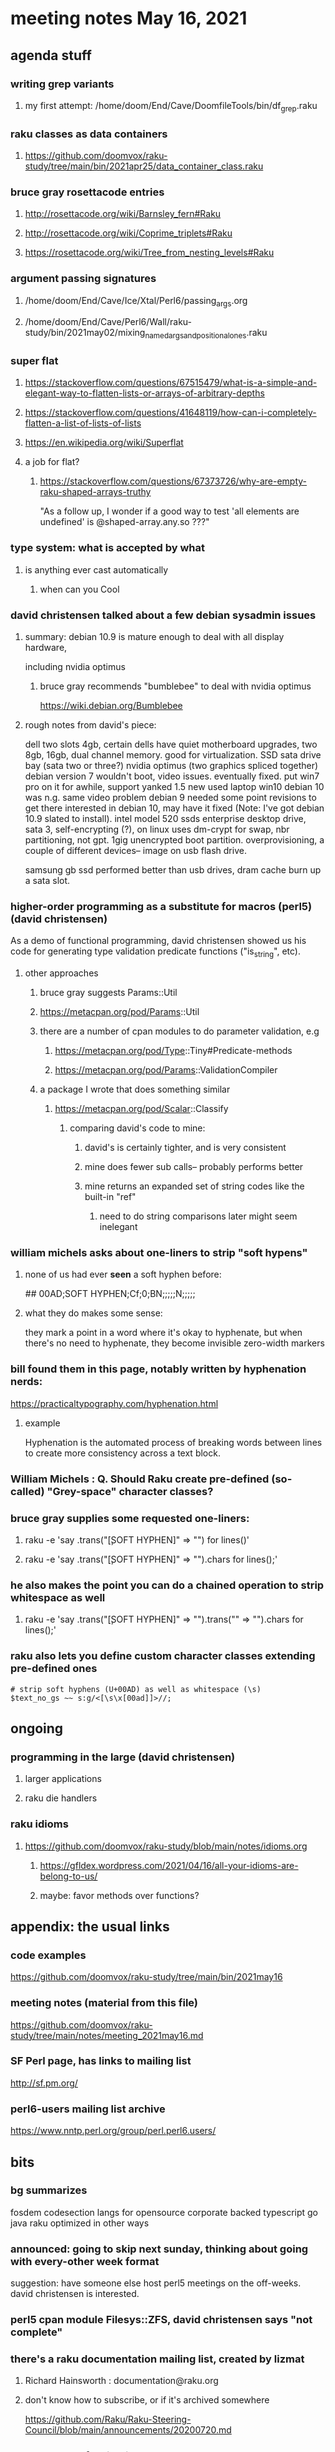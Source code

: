 * meeting notes May 16, 2021
** agenda stuff
*** writing grep variants
**** my first attempt: /home/doom/End/Cave/DoomfileTools/bin/df_grep.raku
*** raku classes as data containers
**** https://github.com/doomvox/raku-study/tree/main/bin/2021apr25/data_container_class.raku

*** bruce gray rosettacode entries
**** http://rosettacode.org/wiki/Barnsley_fern#Raku 
**** http://rosettacode.org/wiki/Coprime_triplets#Raku
**** https://rosettacode.org/wiki/Tree_from_nesting_levels#Raku 

*** argument passing signatures
**** /home/doom/End/Cave/Ice/Xtal/Perl6/passing_args.org
**** /home/doom/End/Cave/Perl6/Wall/raku-study/bin/2021may02/mixing_named_args_and_positional_ones.raku

*** super flat
**** https://stackoverflow.com/questions/67515479/what-is-a-simple-and-elegant-way-to-flatten-lists-or-arrays-of-arbitrary-depths
**** https://stackoverflow.com/questions/41648119/how-can-i-completely-flatten-a-list-of-lists-of-lists
**** https://en.wikipedia.org/wiki/Superflat
**** a job for flat?
***** https://stackoverflow.com/questions/67373726/why-are-empty-raku-shaped-arrays-truthy
"As a follow up, I wonder if a good way to test 'all elements are undefined' is @shaped-array.any.so ???"

*** type system: what is accepted by what  
**** is anything ever cast automatically
***** when can you Cool

*** david christensen talked about a few debian sysadmin issues
**** summary: debian 10.9 is mature enough to deal with all display hardware, 
including nvidia optimus
***** bruce gray recommends "bumblebee" to deal with nvidia optimus
https://wiki.debian.org/Bumblebee 
**** rough notes from david's piece:
dell two slots 4gb, certain dells have quiet motherboard
upgrades, two 8gb, 16gb, dual channel memory.  good for
virtualization.  SSD sata drive bay (sata two or three?)
nvidia optimus (two graphics spliced together) 
debian version 7 wouldn't boot, video issues.  eventually fixed.
put win7 pro on it for awhile, support yanked 1.5 
new used laptop win10
debian 10 was n.g. same video problem
debian 9 needed some point revisions to get there 
interested in debian 10, may have it fixed
(Note: I've got debian 10.9 slated to install).
intel model 520 ssds  enterprise desktop drive, sata 3,
self-encrypting (?), on linux uses dm-crypt for swap, nbr
partitioning, not gpt.  1gig unencrypted boot partition.
overprovisioning, a couple of different devices-- image on usb
flash drive.

samsung gb ssd performed better than usb drives, dram cache
burn up a sata slot.

*** higher-order programming as a substitute for macros (perl5)  (david christensen)
As a demo of functional programming, david christensen showed us
his code for generating type validation predicate functions
("is_string", etc). 

**** other approaches
***** bruce gray suggests Params::Util
***** https://metacpan.org/pod/Params::Util
***** there are a number of cpan modules to do parameter validation, e.g 
****** https://metacpan.org/pod/Type::Tiny#Predicate-methods
****** https://metacpan.org/pod/Params::ValidationCompiler
***** a package I wrote that does something similar
****** https://metacpan.org/pod/Scalar::Classify
******* comparing david's code to mine:
******** david's is certainly tighter, and is very consistent
******** mine does fewer sub calls-- probably performs better
******** mine returns an expanded set of string codes like the built-in "ref"
********* need to do string comparisons later might seem inelegant

*** william michels asks about one-liners to strip "soft hypens"
**** none of us had ever *seen* a soft hyphen before:
## 00AD;SOFT HYPHEN;Cf;0;BN;;;;;N;;;;;
**** what they do makes some sense: 
they mark a point in a word where it's okay to hyphenate, but
when there's no need to hyphenate, they become invisible
zero-width markers
*** bill found them in this page, notably written by hyphenation nerds:
https://practicaltypography.com/hyphenation.html
**** example
Hy­phen­ation is the au­to­mated process of break­ing words be­tween lines to cre­ate more con­sis­tency across a text block.
*** William Michels : Q. Should Raku create pre-defined (so-called) "Grey-space" character classes?
*** bruce gray supplies some requested one-liners:
**** raku -e 'say .trans("\c[SOFT HYPHEN]" => "") for lines()'
**** raku -e 'say .trans("\c[SOFT HYPHEN]" => "").chars for lines();'
*** he also makes the point you can do a chained operation to strip whitespace as well
**** raku -e 'say .trans("\c[SOFT HYPHEN]" => "").trans("\s" => "").chars for lines();' 
*** raku also lets you define custom character classes extending pre-defined ones
#+BEGIN_SRC perl6
# strip soft hyphens (U+00AD) as well as whitespace (\s)
$text_no_gs ~~ s:g/<[\s\x[00ad]]>//;
#+END_SRC

** ongoing
*** programming in the large (david christensen)
**** larger applications
**** raku die handlers
*** raku idioms
**** https://github.com/doomvox/raku-study/blob/main/notes/idioms.org
***** https://gfldex.wordpress.com/2021/04/16/all-your-idioms-are-belong-to-us/
***** maybe: favor methods over functions?

** appendix: the usual links
*** code examples
https://github.com/doomvox/raku-study/tree/main/bin/2021may16
*** meeting notes (material from this file)
https://github.com/doomvox/raku-study/tree/main/notes/meeting_2021may16.md
*** SF Perl page, has links to mailing list
http://sf.pm.org/
*** perl6-users mailing list archive
https://www.nntp.perl.org/group/perl.perl6.users/

** bits

*** bg summarizes
fosdem codesection langs for opensource  corporate backed typescript go java
raku optimized in other ways

*** announced: going to skip next sunday, thinking about going with every-other week format
suggestion: have someone else host perl5 meetings on the
off-weeks.  david christensen is interested. 

*** perl5 cpan module  Filesys::ZFS, david christensen says "not complete"

*** there's a raku documentation mailing list, created by lizmat
**** Richard Hainsworth : documentation@raku.org
**** don't know how to subscribe, or if it's archived somewhere

https://github.com/Raku/Raku-Steering-Council/blob/main/announcements/20200720.md

*** steve yegge, a fascinating perl hater:
https://steve-yegge.blogspot.com/

**** Bruce Gray : "For most people the perceived usefulness of a computer language is inversely proportional to the number of theoretical axes the language intends to grind."  -- Larry Wall

*** a defense of perl/raku talk

https://www.fosdem.org/2021/schedule/event/programming_lang_for_free_software/

